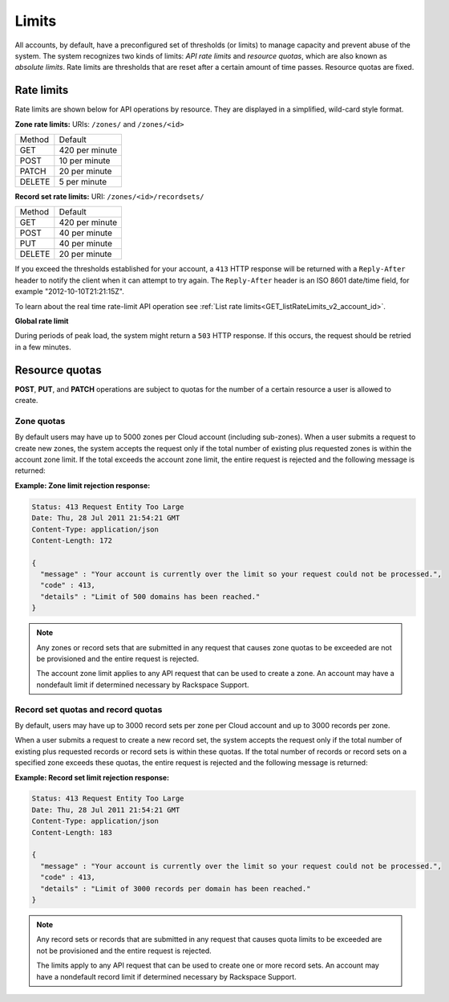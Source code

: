 .. _cdns-dg-limits:

======
Limits
======

All accounts, by default, have a preconfigured set of thresholds (or limits) to manage 
capacity and prevent abuse of the system. The system recognizes two kinds of limits: 
*API rate limits* and *resource quotas*, which are also known as *absolute limits*. Rate 
limits are thresholds that are reset after a certain amount of time passes. Resource quotas 
are fixed.

Rate limits
~~~~~~~~~~~

Rate limits are shown below for API operations by resource. They are displayed in a 
simplified, wild-card style format.

**Zone rate limits:** URIs: ``/zones/`` and ``/zones/<id>``

+--------+---------------+
| Method | Default       |
+--------+---------------+
| GET    | 420 per minute|
+--------+---------------+
| POST   | 10 per minute |
+--------+---------------+
| PATCH  | 20 per minute |
+--------+---------------+
| DELETE |  5 per minute |
+--------+---------------+

**Record set rate limits:** URI: ``/zones/<id>/recordsets/``

+--------+----------------+
| Method | Default        |
+--------+----------------+
| GET    | 420 per minute |
+--------+----------------+
| POST   | 40 per minute  |
+--------+----------------+
| PUT    | 40 per minute  |
+--------+----------------+
| DELETE | 20 per minute  |
+--------+----------------+

If you exceed the thresholds established for your account, a ``413`` HTTP response will 
be returned with a ``Reply-After`` header to notify the client when it can attempt to try 
again. The ``Reply-After`` header is an ISO 8601 date/time field, for example 
"2012-10-10T21:21:15Z".

To learn about the real time rate-limit API operation see 
:ref:`List rate limits<GET_listRateLimits_v2_account_id>`.

**Global rate limit**

During periods of peak load, the system might return a ``503`` HTTP response. If this 
occurs, the request should be retried in a few minutes.

Resource quotas
~~~~~~~~~~~~~~~

**POST**, **PUT**, and **PATCH** operations are subject to quotas for the number of a 
certain resource a user is allowed to create.

Zone quotas
^^^^^^^^^^^

By default users may have up to 5000 zones per Cloud account (including sub-zones). When
a user submits a request to create new zones, the system accepts the request only if the
total number of existing plus requested zones is within the account zone limit. If the total
exceeds the account zone limit, the entire request is rejected and the following message
is returned:

**Example: Zone limit rejection response:**

.. code::

    Status: 413 Request Entity Too Large
    Date: Thu, 28 Jul 2011 21:54:21 GMT
    Content-Type: application/json
    Content-Length: 172

    {
      "message" : "Your account is currently over the limit so your request could not be processed.",
      "code" : 413,
      "details" : "Limit of 500 domains has been reached."
    }



.. note::

   Any zones or record sets that are submitted in any request that causes zone quotas to be 
   exceeded are not be provisioned and the entire request is rejected.

   The account zone limit applies to any API request that can be used to create a zone. An 
   account may have a nondefault limit if determined necessary by Rackspace Support.

Record set quotas and record quotas
^^^^^^^^^^^^^^^^^^^^^^^^^^^^^^^^^^^^

By default, users may have up to 3000 record sets per zone per Cloud account and up to
3000 records per zone.

When a user submits a request to create a new record set, the system accepts the request 
only if the total number of existing plus requested records or record sets is within these
quotas. If the total number of records or record sets on a specified zone exceeds
these quotas, the entire request is rejected and the following message is returned:

**Example: Record set limit rejection response:**

.. code::

    Status: 413 Request Entity Too Large
    Date: Thu, 28 Jul 2011 21:54:21 GMT
    Content-Type: application/json
    Content-Length: 183

    {
      "message" : "Your account is currently over the limit so your request could not be processed.",
      "code" : 413,
      "details" : "Limit of 3000 records per domain has been reached."
    }

.. note::

   Any record sets or records that are submitted in any request that causes quota limits to 
   be exceeded are not be provisioned and the entire request is rejected.

   The limits apply to any API request that can be used to create one or more record sets. 
   An account may have a nondefault record limit if determined necessary by Rackspace Support.


